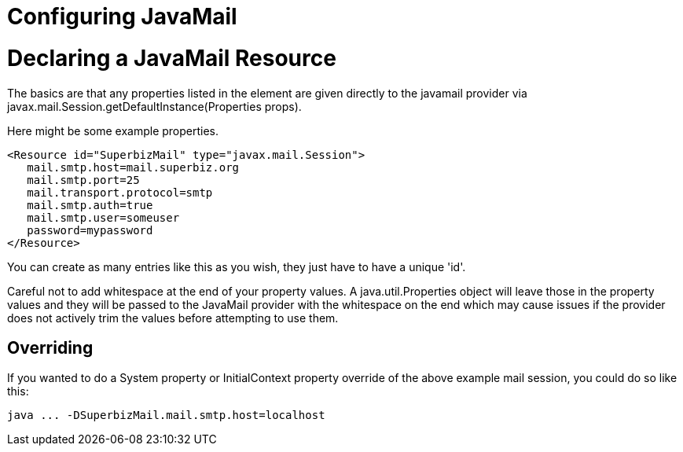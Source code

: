 = Configuring JavaMail
:index-group: Configuration
:jbake-date: 2018-12-05
:jbake-type: page
:jbake-status: published

= Declaring a JavaMail Resource

The basics are that any properties listed in the element are given
directly to the javamail provider via
javax.mail.Session.getDefaultInstance(Properties props).

Here might be some example properties.

[source,xml]
----
<Resource id="SuperbizMail" type="javax.mail.Session">
   mail.smtp.host=mail.superbiz.org
   mail.smtp.port=25
   mail.transport.protocol=smtp
   mail.smtp.auth=true
   mail.smtp.user=someuser
   password=mypassword
</Resource>
----

You can create as many entries like this as you wish, they just have to
have a unique 'id'.

Careful not to add whitespace at the end of your property values. A
java.util.Properties object will leave those in the property values and
they will be passed to the JavaMail provider with the whitespace on the
end which may cause issues if the provider does not actively trim the
values before attempting to use them.

== Overriding

If you wanted to do a System property or InitialContext property
override of the above example mail session, you could do so like this:

[source,bash]
----
java ... -DSuperbizMail.mail.smtp.host=localhost
----
